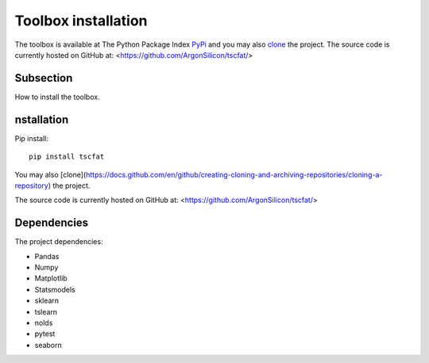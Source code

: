 Toolbox installation
====================

The toolbox is available at The Python Package Index `PyPi <https://pypi.org/>`_ and you may also `clone <https://docs.github.com/en/github/creating-cloning-and-archiving-repositories/cloning-a-repository/>`_ the project. 
The source code is currently hosted on GitHub at: <https://github.com/ArgonSilicon/tscfat/>

Subsection
----------

How to install the toolbox.

nstallation
------------

Pip install::

	pip install tscfat
	
You may also [clone](https://docs.github.com/en/github/creating-cloning-and-archiving-repositories/cloning-a-repository) the project.

The source code is currently hosted on GitHub at: <https://github.com/ArgonSilicon/tscfat/>

Dependencies
------------

The project dependencies:

* Pandas
* Numpy
* Matplotlib
* Statsmodels
* sklearn
* tslearn
* nolds
* pytest
* seaborn

